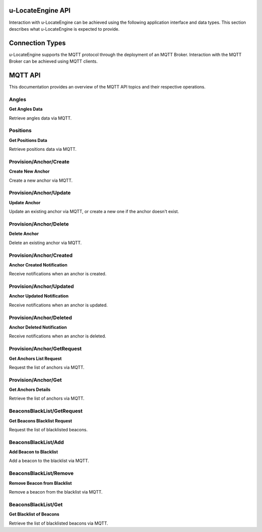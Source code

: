 u-LocateEngine API
==================

Interaction with u-LocateEngine can be achieved using the following application interface and data types. This section describes what u-LocateEngine is expected to provide.

Connection Types
================

u-LocateEngine supports the MQTT protocol through the deployment of an MQTT Broker. Interaction with the MQTT Broker can be achieved using MQTT clients.

MQTT API
========

This documentation provides an overview of the MQTT API topics and their respective operations.

Angles
------

**Get Angles Data**

Retrieve angles data via MQTT.

Positions
---------

**Get Positions Data**

Retrieve positions data via MQTT.

Provision/Anchor/Create
-----------------------

**Create New Anchor**

Create a new anchor via MQTT.

Provision/Anchor/Update
-----------------------

**Update Anchor**

Update an existing anchor via MQTT, or create a new one if the anchor doesn't exist.

Provision/Anchor/Delete
-----------------------

**Delete Anchor**

Delete an existing anchor via MQTT.

Provision/Anchor/Created
------------------------

**Anchor Created Notification**

Receive notifications when an anchor is created.

Provision/Anchor/Updated
------------------------

**Anchor Updated Notification**

Receive notifications when an anchor is updated.

Provision/Anchor/Deleted
------------------------

**Anchor Deleted Notification**

Receive notifications when an anchor is deleted.

Provision/Anchor/GetRequest
---------------------------

**Get Anchors List Request**

Request the list of anchors via MQTT.

Provision/Anchor/Get
---------------------

**Get Anchors Details**

Retrieve the list of anchors via MQTT.

BeaconsBlackList/GetRequest
---------------------------

**Get Beacons Blacklist Request**

Request the list of blacklisted beacons.

BeaconsBlackList/Add
---------------------

**Add Beacon to Blacklist**

Add a beacon to the blacklist via MQTT.

BeaconsBlackList/Remove
------------------------

**Remove Beacon from Blacklist**

Remove a beacon from the blacklist via MQTT.

BeaconsBlackList/Get
---------------------

**Get Blacklist of Beacons**

Retrieve the list of blacklisted beacons via MQTT.
